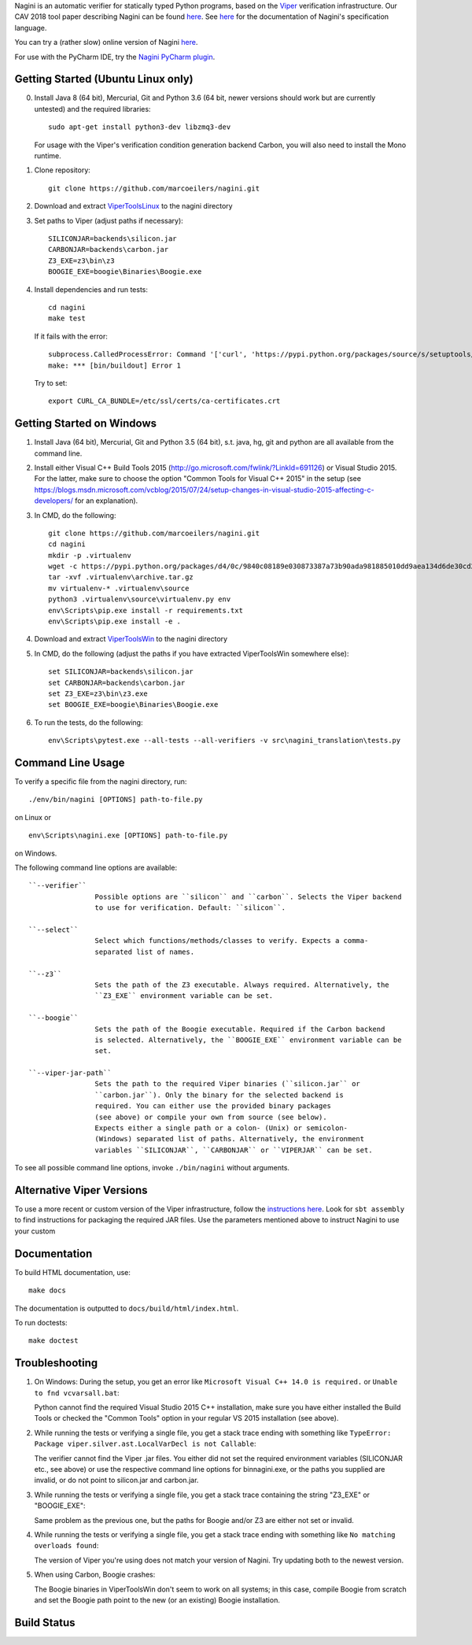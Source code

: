 
Nagini is an automatic verifier for statically typed Python programs, based on the `Viper <http://viper.ethz.ch>`_ verification infrastructure. Our CAV 2018 tool paper describing Nagini can be found `here <http://pm.inf.ethz.ch/publications/getpdf.php?bibname=Own&id=EilersMueller18.pdf>`_. See `here <https://github.com/marcoeilers/nagini/wiki>`_ for the documentation of Nagini's specification language. 

You can try a (rather slow) online version of Nagini `here <http://viper.ethz.ch/nagini-examples>`_.

For use with the PyCharm IDE, try the `Nagini PyCharm plugin <https://github.com/marcoeilers/nagini-pycharm>`_.

Getting Started (Ubuntu Linux only)
===================================

0.  Install Java 8 (64 bit), Mercurial, Git and Python 3.6 (64 bit, newer versions should work but are currently untested) and the required libraries::

        sudo apt-get install python3-dev libzmq3-dev

    For usage with the Viper's verification condition generation backend Carbon, you will also need to install the Mono runtime.

1.  Clone repository::

        git clone https://github.com/marcoeilers/nagini.git

2.  Download and extract `ViperToolsLinux <http://viper.ethz.ch/downloads/ViperToolsLinux.zip>`_ to the nagini directory
3.  Set paths to Viper (adjust paths if necessary)::

        SILICONJAR=backends\silicon.jar
        CARBONJAR=backends\carbon.jar
        Z3_EXE=z3\bin\z3
        BOOGIE_EXE=boogie\Binaries\Boogie.exe

4.  Install dependencies and run tests::

        cd nagini
        make test

    If it fails with the error::

        subprocess.CalledProcessError: Command '['curl', 'https://pypi.python.org/packages/source/s/setuptools/setuptools-20.2.2.zip', '--silent', '--output', '/tmp/bootstrap-mbuvyhif/setuptools-20.2.2.zip']' returned non-zero exit status 77
        make: *** [bin/buildout] Error 1

    Try to set::

        export CURL_CA_BUNDLE=/etc/ssl/certs/ca-certificates.crt


Getting Started on Windows
==================

1.  Install Java (64 bit), Mercurial, Git and Python 3.5 (64 bit), s.t. java, hg, git and python are all available from the command line.

2.  Install either Visual C++ Build Tools 2015 (http://go.microsoft.com/fwlink/?LinkId=691126) or Visual Studio 2015. For the latter, make sure to choose the option "Common Tools for Visual C++ 2015" in the setup (see https://blogs.msdn.microsoft.com/vcblog/2015/07/24/setup-changes-in-visual-studio-2015-affecting-c-developers/ for an explanation).

3.  In CMD, do the following::

        git clone https://github.com/marcoeilers/nagini.git
        cd nagini
        mkdir -p .virtualenv
        wget -c https://pypi.python.org/packages/d4/0c/9840c08189e030873387a73b90ada981885010dd9aea134d6de30cd24cb8/virtualenv-15.1.0.tar.gz#md5=44e19f4134906fe2d75124427dc9b716 -O .virtualenv\archive.tar.gz
        tar -xvf .virtualenv\archive.tar.gz
        mv virtualenv-* .virtualenv\source
        python3 .virtualenv\source\virtualenv.py env
        env\Scripts\pip.exe install -r requirements.txt
        env\Scripts\pip.exe install -e .

4.  Download and extract `ViperToolsWin <http://viper.ethz.ch/downloads/ViperToolsWin.zip>`_ to the nagini directory

5.  In CMD, do the following (adjust the paths if you have extracted ViperToolsWin somewhere else)::

        set SILICONJAR=backends\silicon.jar
        set CARBONJAR=backends\carbon.jar
        set Z3_EXE=z3\bin\z3.exe
        set BOOGIE_EXE=boogie\Binaries\Boogie.exe

6.  To run the tests, do the following::

        env\Scripts\pytest.exe --all-tests --all-verifiers -v src\nagini_translation\tests.py


Command Line Usage
==================

To verify a specific file from the nagini directory, run::

    ./env/bin/nagini [OPTIONS] path-to-file.py

on Linux or ::

    env\Scripts\nagini.exe [OPTIONS] path-to-file.py

on Windows.

The following command line options are available::

    ``--verifier``      
                    Possible options are ``silicon`` and ``carbon``. Selects the Viper backend
                    to use for verification. Default: ``silicon``.

    ``--select``        
                    Select which functions/methods/classes to verify. Expects a comma-
                    separated list of names.

    ``--z3``            
                    Sets the path of the Z3 executable. Always required. Alternatively, the
                    ``Z3_EXE`` environment variable can be set.
                    
    ``--boogie``        
                    Sets the path of the Boogie executable. Required if the Carbon backend
                    is selected. Alternatively, the ``BOOGIE_EXE`` environment variable can be
                    set.

    ``--viper-jar-path``    
                    Sets the path to the required Viper binaries (``silicon.jar`` or
                    ``carbon.jar``). Only the binary for the selected backend is
                    required. You can either use the provided binary packages
                    (see above) or compile your own from source (see below).
                    Expects either a single path or a colon- (Unix) or semicolon-
                    (Windows) separated list of paths. Alternatively, the environment
                    variables ``SILICONJAR``, ``CARBONJAR`` or ``VIPERJAR`` can be set.
                        
To see all possible command line options, invoke ``./bin/nagini`` without arguments.


Alternative Viper Versions
==========================

To use a more recent or custom version of the Viper infrastructure, follow the
`instructions here <https://bitbucket.org/viperproject/documentation/wiki/Home>`_. Look for
``sbt assembly`` to find instructions for packaging the required JAR files. Use the
parameters mentioned above to instruct Nagini to use your custom 


Documentation
=============

To build HTML documentation, use::

    make docs

The documentation is outputted to ``docs/build/html/index.html``.

To run doctests::

    make doctest

Troubleshooting
=======================

1.  On Windows: During the setup, you get an error like ``Microsoft Visual C++ 14.0 is required.`` or ``Unable to fnd vcvarsall.bat``: 

    Python cannot find the required Visual Studio 2015 C++ installation, make sure you have either installed the Build Tools or checked the "Common Tools" option in your regular VS 2015 installation (see above).

2.  While running the tests or verifying a single file, you get a stack trace ending with something like ``TypeError: Package viper.silver.ast.LocalVarDecl is not Callable``:

    The verifier cannot find the Viper .jar files. You either did not set the required environment variables (SILICONJAR etc., see above) or use the respective command line options for bin\nagini.exe, or the paths you supplied are invalid, or do not point to silicon.jar and carbon.jar.

3.  While running the tests or verifying a single file, you get a stack trace containing the string "Z3_EXE" or "BOOGIE_EXE":

    Same problem as the previous one, but the paths for Boogie and/or Z3 are either not set or invalid.

4.  While running the tests or verifying a single file, you get a stack trace ending with something like ``No matching overloads found``:

    The version of Viper you're using does not match your version of Nagini. Try updating both to the newest version.

5.  When using Carbon, Boogie crashes:

    The Boogie binaries in ViperToolsWin don't seem to work on all systems; in this case, compile Boogie from scratch and set the Boogie path point to the new (or an existing) Boogie installation.

Build Status
============

.. image:: https://pmbuilds.inf.ethz.ch/buildStatus/icon?job=nagini&style=plastic
   :alt: Build Status
   :target: https://pmbuilds.inf.ethz.ch/job/nagini
